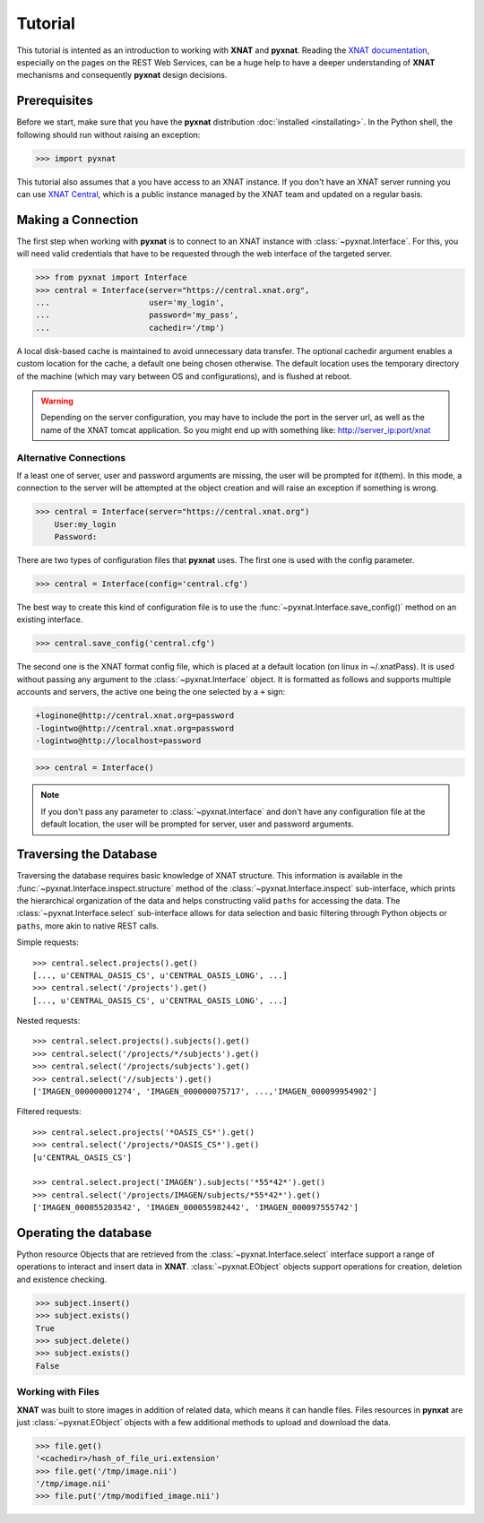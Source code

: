 Tutorial
========

This tutorial is intented as an introduction to working with 
**XNAT** and **pyxnat**. Reading the `XNAT documentation 
<http://docs.xnat.org/>`_, especially on the pages on the REST 
Web Services, can be a huge help to have a deeper understanding 
of **XNAT** mechanisms and consequently **pyxnat** design decisions.

Prerequisites
-------------
Before we start, make sure that you have the **pyxnat** distribution
:doc:`installed <installating>`. In the Python shell, the following
should run without raising an exception:

.. code-block:: python

  >>> import pyxnat

This tutorial also assumes that a you have access to an XNAT instance.
If you don't have an XNAT server running you can use `XNAT Central
<https://central.xnat.org>`_, which is a public instance managed by the 
XNAT team and updated on a regular basis.

Making a Connection
-------------------

The first step when working with **pyxnat** is to connect to an XNAT
instance with :class:`~pyxnat.Interface`. For this, you will need valid
credentials that have to be requested through the web interface of the
targeted server.

.. code-block:: python

   >>> from pyxnat import Interface
   >>> central = Interface(server="https://central.xnat.org",
   ...			   user='my_login',
   ...		       	   password='my_pass',
   ...		       	   cachedir='/tmp')

A local disk-based cache is maintained to avoid unnecessary data
transfer. The optional cachedir argument enables a custom location
for the cache, a default one being chosen otherwise. The default
location uses the temporary directory of the machine (which may vary
between OS and configurations), and is flushed at reboot.

.. warning::
    Depending on the server configuration, you may have to include the port 
    in the server url, as well as the name of the XNAT tomcat application. 
    So you might end up with something like:
    http://server_ip:port/xnat

Alternative Connections
~~~~~~~~~~~~~~~~~~~~~~~

If a least one of server, user and password arguments are missing, 
the user will be prompted for it(them). In this mode, a connection
to the server will be attempted at the object creation and will raise
an exception if something is wrong.

.. code-block:: python

   >>> central = Interface(server="https://central.xnat.org")
       User:my_login
       Password:
   
There are two types of configuration files that **pyxnat** uses.
The first one is used with the config parameter.

.. code-block:: python

   >>> central = Interface(config='central.cfg')

The best way to create this kind of configuration file is to use the 
:func:`~pyxnat.Interface.save_config()` method on an existing interface.

.. code-block:: python

   >>> central.save_config('central.cfg')

The second one is the XNAT format config file, which is placed at a
default location (on linux in ~/.xnatPass). It is used without passing 
any argument to the :class:`~pyxnat.Interface` object. It is formatted
as follows and supports multiple accounts and servers, the active one
being the one selected by a ``+`` sign:

.. code-block:: none

   +loginone@http://central.xnat.org=password
   -logintwo@http://central.xnat.org=password
   -logintwo@http://localhost=password

.. code-block:: python

   >>> central = Interface()

.. note:: If you don't pass any parameter to :class:`~pyxnat.Interface`
   and don't have any configuration file at the default location, the
   user will be prompted for server, user and password arguments.


Traversing the Database
-----------------------

Traversing the database requires basic knowledge of XNAT structure.
This information is available in the
:func:`~pyxnat.Interface.inspect.structure` method of the 
:class:`~pyxnat.Interface.inspect` sub-interface, which prints the 
hierarchical organization of the data and helps constructing valid 
``paths`` for accessing the data. The :class:`~pyxnat.Interface.select`
sub-interface allows for data selection and basic filtering through
Python objects or ``paths``, more akin to native REST calls.

Simple requests::

    >>> central.select.projects().get()
    [..., u'CENTRAL_OASIS_CS', u'CENTRAL_OASIS_LONG', ...]
    >>> central.select('/projects').get()
    [..., u'CENTRAL_OASIS_CS', u'CENTRAL_OASIS_LONG', ...]

Nested requests::

    >>> central.select.projects().subjects().get()
    >>> central.select('/projects/*/subjects').get()
    >>> central.select('/projects/subjects').get()
    >>> central.select('//subjects').get()
    ['IMAGEN_000000001274', 'IMAGEN_000000075717', ...,'IMAGEN_000099954902']

Filtered requests::

    >>> central.select.projects('*OASIS_CS*').get()
    >>> central.select('/projects/*OASIS_CS*').get()
    [u'CENTRAL_OASIS_CS']
    
    >>> central.select.project('IMAGEN').subjects('*55*42*').get()
    >>> central.select('/projects/IMAGEN/subjects/*55*42*').get()
    ['IMAGEN_000055203542', 'IMAGEN_000055982442', 'IMAGEN_000097555742']

Operating the database
----------------------

Python resource Objects that are retrieved from the 
:class:`~pyxnat.Interface.select` interface support a range of 
operations to interact and insert data in **XNAT**. 
:class:`~pyxnat.EObject` objects support operations for creation, deletion
and existence checking.


.. code-block:: python

   >>> subject.insert()
   >>> subject.exists()
   True
   >>> subject.delete()
   >>> subject.exists()
   False

Working with Files
~~~~~~~~~~~~~~~~~~

**XNAT** was built to store images in addition of related data, 
which means it can handle files. Files resources in **pynxat**
are just :class:`~pyxnat.EObject` objects with a few additional
methods to upload and download the data.

.. code-block:: python

   >>> file.get()
   '<cachedir>/hash_of_file_uri.extension'
   >>> file.get('/tmp/image.nii')
   '/tmp/image.nii'
   >>> file.put('/tmp/modified_image.nii')


